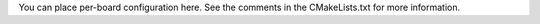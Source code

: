 You can place per-board configuration here. See the comments in the
CMakeLists.txt for more information.
